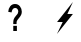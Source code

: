 SplineFontDB: 3.0
FontName: Untitled1
FullName: Untitled1
FamilyName: Untitled1
Weight: Medium
Copyright: Created by sam,,, with FontForge 2.0 (http://fontforge.sf.net)
UComments: "2017-2-21: Created." 
Version: 001.000
ItalicAngle: 0
UnderlinePosition: -100
UnderlineWidth: 50
Ascent: 800
Descent: 200
LayerCount: 2
Layer: 0 0 "Back"  1
Layer: 1 0 "Fore"  0
XUID: [1021 20 1533799861 10527630]
FSType: 0
OS2Version: 0
OS2_WeightWidthSlopeOnly: 0
OS2_UseTypoMetrics: 1
CreationTime: 1487668113
ModificationTime: 1487673630
OS2TypoAscent: 0
OS2TypoAOffset: 1
OS2TypoDescent: 0
OS2TypoDOffset: 1
OS2TypoLinegap: 90
OS2WinAscent: 0
OS2WinAOffset: 1
OS2WinDescent: 0
OS2WinDOffset: 1
HheadAscent: 0
HheadAOffset: 1
HheadDescent: 0
HheadDOffset: 1
DEI: 91125
Encoding: ISO8859-1
UnicodeInterp: none
NameList: Adobe Glyph List
DisplaySize: -24
AntiAlias: 1
FitToEm: 1
WinInfo: 0 22 7
Grid
-1000 300 m 0
 2000 300 l 0
-1000 501 m 0
 2000 501 l 0
-1000 399 m 0
 2000 399 l 0
698 1300 m 0
 698 -700 l 0
299 1300 m 0
 299 -700 l 0
560 1300 m 0
 560 -700 l 0
440 1300 m 0
 440 -700 l 0
500 1300 m 0
 500 -700 l 0
EndSplineSet
BeginChars: 256 2

StartChar: C
Encoding: 67 67 0
Width: 1000
VWidth: 0
Flags: H
LayerCount: 2
Fore
SplineSet
302 300 m 1
 698 801 l 1
 560 501 l 1
 698 501 l 1
 299 0 l 1
 443 300 l 1
 302 300 l 1
EndSplineSet
Validated: 1
EndChar

StartChar: question
Encoding: 63 63 1
Width: 1251
VWidth: 2048
Flags: HW
LayerCount: 2
Fore
SplineSet
539.029 228.301 m 5
 456.775 228.301 l 5
 456.562 245.178 456.453 255.459 456.453 259.141 c 4
 456.453 297.19 460.862 328.491 469.678 353.039 c 132
 478.495 377.589 496.129 405.205 522.578 435.892 c 132
 549.028 466.578 564.834 486.678 569.995 496.188 c 4
 577.951 511.227 581.929 527.798 581.929 545.9 c 4
 581.929 571.062 574.887 592.619 560.803 610.571 c 132
 546.717 628.521 527.739 637.498 503.87 637.498 c 4
 480.86 637.498 461.614 628.139 446.132 609.421 c 132
 430.649 590.702 420.004 562.165 414.198 523.807 c 5
 330.979 538.536 l 5
 333.344 593.463 349.74 640.106 380.168 678.464 c 132
 410.596 716.82 450.54 736 500 736 c 4
 552.039 736 593.434 716.59 624.186 677.772 c 132
 654.936 638.956 670.311 593.771 670.311 542.218 c 4
 670.311 513.681 664.666 486.677 653.377 461.208 c 132
 642.087 435.738 617.948 401.062 580.962 357.183 c 4
 561.824 334.474 549.941 316.216 545.319 302.408 c 132
 540.696 288.6 538.6 263.897 539.029 228.301 c 5
456.775 54.3125 m 5
 456.775 183.654 l 5
 547.416 183.654 l 5
 547.416 54.3125 l 5
 456.775 54.3125 l 5
EndSplineSet
Validated: 524321
EndChar
EndChars
EndSplineFont
